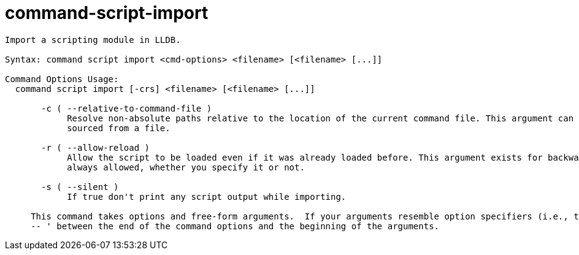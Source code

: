 = command-script-import

----
Import a scripting module in LLDB.

Syntax: command script import <cmd-options> <filename> [<filename> [...]]

Command Options Usage:
  command script import [-crs] <filename> [<filename> [...]]

       -c ( --relative-to-command-file )
            Resolve non-absolute paths relative to the location of the current command file. This argument can only be used when the command is being
            sourced from a file.

       -r ( --allow-reload )
            Allow the script to be loaded even if it was already loaded before. This argument exists for backwards compatibility, but reloading is
            always allowed, whether you specify it or not.

       -s ( --silent )
            If true don't print any script output while importing.
     
     This command takes options and free-form arguments.  If your arguments resemble option specifiers (i.e., they start with a - or --), you must use '
     -- ' between the end of the command options and the beginning of the arguments.
----